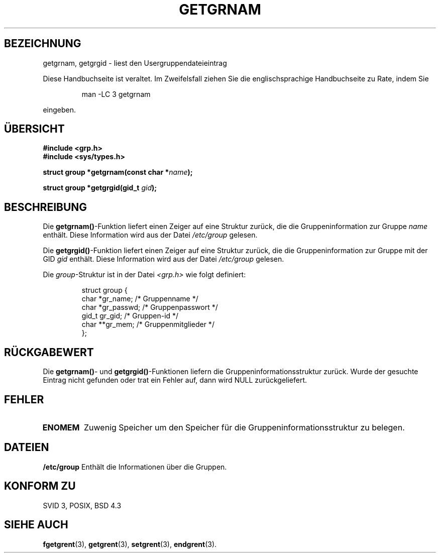 .\" Copyright 1993 David Metcalfe (david@prism.demon.co.uk)
.\"
.\" Permission is granted to make and distribute verbatim copies of this
.\" manual provided the copyright notice and this permission notice are
.\" preserved on all copies.
.\"
.\" Permission is granted to copy and distribute modified versions of this
.\" manual under the conditions for verbatim copying, provided that the
.\" entire resulting derived work is distributed under the terms of a
.\" permission notice identical to this one
.\" 
.\" Since the Linux kernel and libraries are constantly changing, this
.\" manual page may be incorrect or out-of-date.  The author(s) assume no
.\" responsibility for errors or omissions, or for damages resulting from
.\" the use of the information contained herein.  The author(s) may not
.\" have taken the same level of care in the production of this manual,
.\" which is licensed free of charge, as they might when working
.\" professionally.
.\" 
.\" Formatted or processed versions of this manual, if unaccompanied by
.\" the source, must acknowledge the copyright and authors of this work.
.\"
.\" References consulted:
.\"     Linux libc source code
.\"     Lewine's _POSIX Programmer's Guide_ (O'Reilly & Associates, 1991)
.\"     386BSD man pages
.\" Modified Sat Jul 24 19:28:38 1993 by Rik Faith <faith@cs.unc.edu>
.\" Translated into german 06 June 1996 by Markus Kaufmann
.\"                                        <markus.kaufmann@gmx.de>
.\"
.TH GETGRNAM 3  "6. Juni 1996" "GNU" "Bibliotheksfunktionen"
.SH BEZEICHNUNG
getgrnam, getgrgid \- liest den Usergruppendateieintrag
.PP
Diese Handbuchseite ist veraltet. Im Zweifelsfall ziehen Sie
die englischsprachige Handbuchseite zu Rate, indem Sie
.IP
man -LC 3 getgrnam
.PP
eingeben.
.SH ÜBERSICHT
.nf
.B #include <grp.h>
.B #include <sys/types.h>
.sp
.BI "struct group *getgrnam(const char *" name );
.sp
.BI "struct group *getgrgid(gid_t " gid );
.fi
.SH BESCHREIBUNG
Die
.BR getgrnam() -Funktion
liefert einen Zeiger auf eine Struktur zurück, die die Gruppeninformation
zur Gruppe
.I name
enthält.  
Diese Information wird aus der Datei 
.I /etc/group 
gelesen.
.PP
Die 
.BR getgrgid() -Funktion
liefert einen Zeiger auf eine Struktur zurück, die die Gruppeninformation
zur Gruppe mit der GID
.I gid
enthält.
Diese Information wird aus der Datei 
.I /etc/group
gelesen.
.PP
Die
.IR group -Struktur 
ist in der Datei
.I <grp.h>
wie folgt definiert:
.sp
.RS
.nf
.ta 8n 16n 32n
struct group {
        char    *gr_name;        /* Gruppenname */
        char    *gr_passwd;      /* Gruppenpasswort */
        gid_t   gr_gid;          /* Gruppen-id */
        char    **gr_mem;        /* Gruppenmitglieder */
};
.ta
.fi
.RE
.SH "RÜCKGABEWERT"
Die
.BR getgrnam() -
und
.BR getgrgid() -Funktionen 
liefern die Gruppeninformationsstruktur zurück. Wurde der gesuchte Eintrag
nicht gefunden oder trat ein Fehler auf, dann wird NULL zurückgeliefert.
.SH FEHLER
.TP
.B ENOMEM
Zuwenig Speicher um den Speicher für die Gruppeninformationsstruktur zu
belegen.
.SH DATEIEN
.B /etc/group	
Enthält die Informationen über die Gruppen.
.SH "KONFORM ZU"
SVID 3, POSIX, BSD 4.3
.SH "SIEHE AUCH"
.BR fgetgrent (3), 
.BR getgrent (3), 
.BR setgrent (3), 
.BR endgrent (3).
